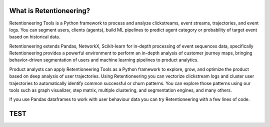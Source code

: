 .. image:: _static/logo_long_black.png


What is Retentioneering?
========================

Retentioneering Tools is a Python framework to process and analyze clickstreams,
event streams, trajectories, and event logs. You can segment users, clients (agents),
build ML pipelines to predict agent category or probability of target event based
on historical data.

Retentioneering extends Pandas, NetworkX, Scikit-learn for in-depth processing
of event sequences data, specifically Retentioneering provides a powerful
environment to perform an in-depth analysis of customer journey maps, bringing
behavior-driven segmentation of users and machine learning pipelines to product analytics.

Product analysts can apply Retentioneering Tools as a Python framework
to explore, grow, and optimize the product based on deep analysis of user
trajectories. Using Retentioneering you can vectorize clickstream logs and cluster
user trajectories to automatically identify common successful or churn patterns.
You can explore those patterns using our tools such as graph visualizer,
step matrix, multiple clustering, and segmentation engines, and many others.

If you use Pandas dataframes to work with user behaviour data you can try
Retentioneering with a few lines of code.



TEST
====

.. raw:: html


            <iframe
                width="700"
                height="600"
                src="_static/index.html"
                frameborder="0"
                allowfullscreen
            ></iframe>